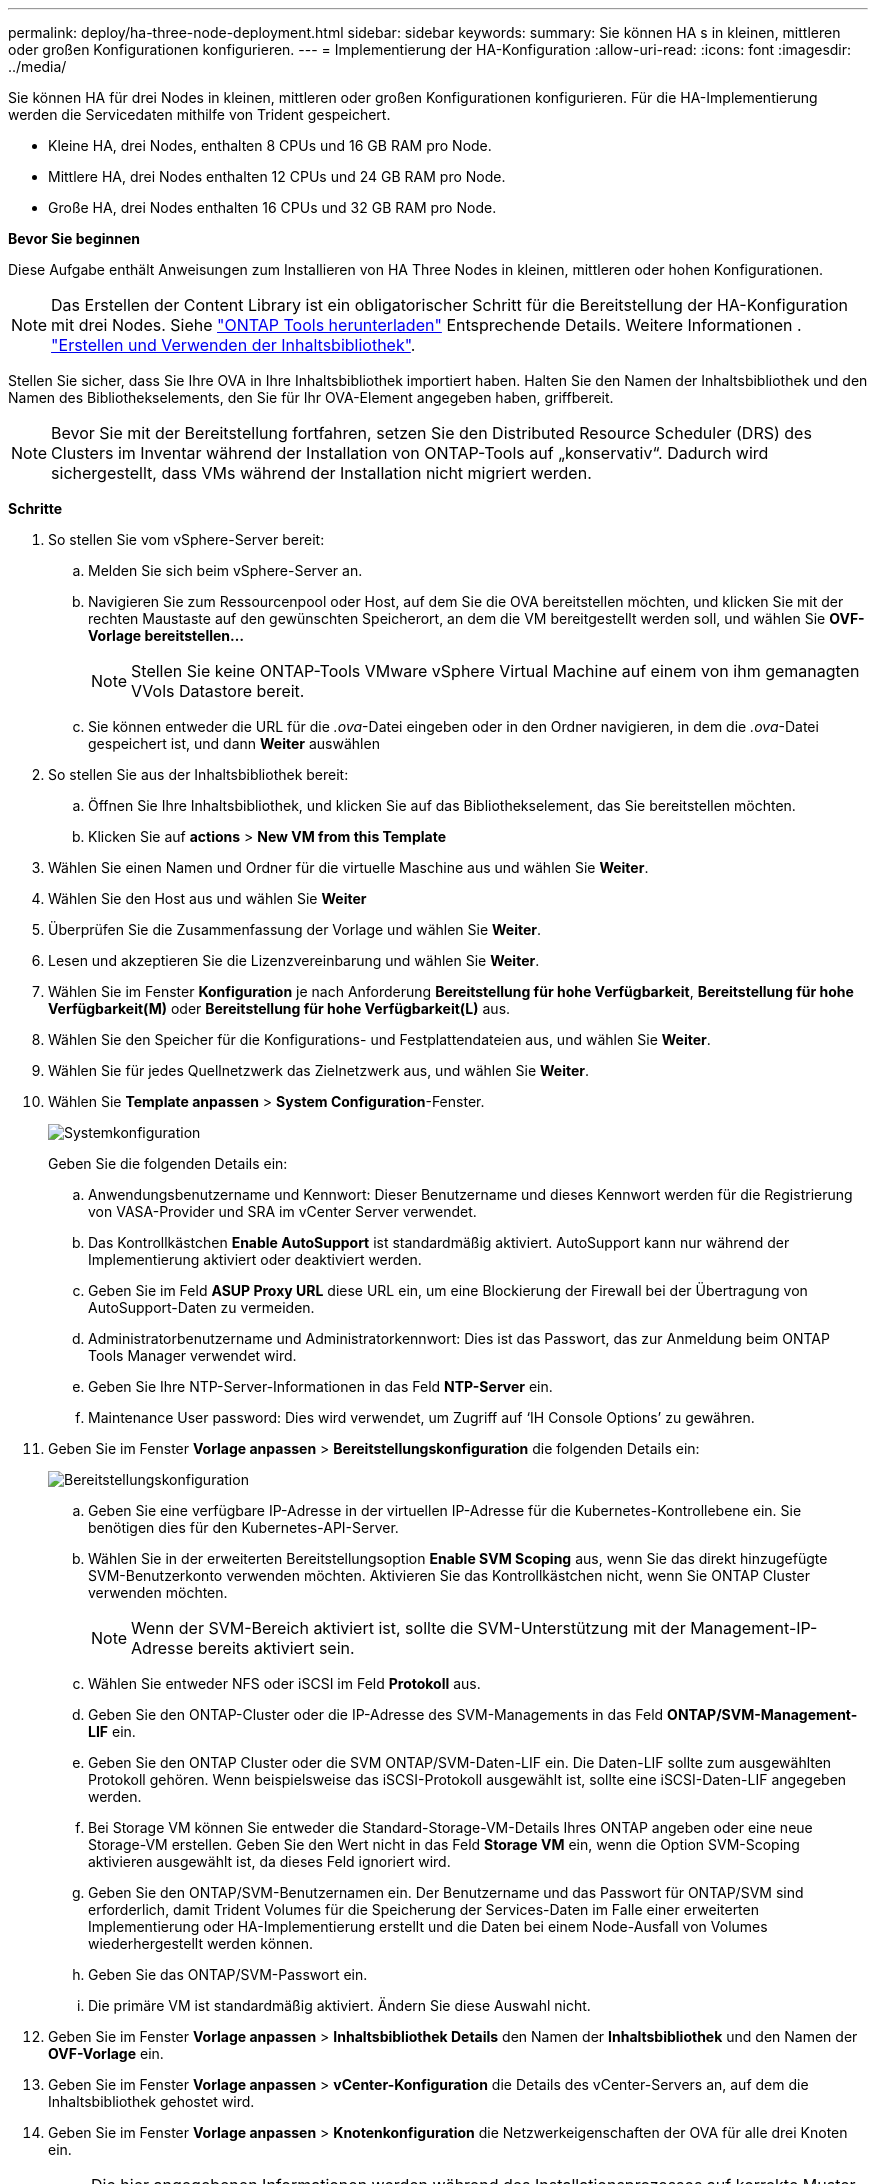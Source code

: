 ---
permalink: deploy/ha-three-node-deployment.html 
sidebar: sidebar 
keywords:  
summary: Sie können HA s in kleinen, mittleren oder großen Konfigurationen konfigurieren. 
---
= Implementierung der HA-Konfiguration
:allow-uri-read: 
:icons: font
:imagesdir: ../media/


[role="lead"]
Sie können HA für drei Nodes in kleinen, mittleren oder großen Konfigurationen konfigurieren. Für die HA-Implementierung werden die Servicedaten mithilfe von Trident gespeichert.

* Kleine HA, drei Nodes, enthalten 8 CPUs und 16 GB RAM pro Node.
* Mittlere HA, drei Nodes enthalten 12 CPUs und 24 GB RAM pro Node.
* Große HA, drei Nodes enthalten 16 CPUs und 32 GB RAM pro Node.


*Bevor Sie beginnen*

Diese Aufgabe enthält Anweisungen zum Installieren von HA Three Nodes in kleinen, mittleren oder hohen Konfigurationen.


NOTE: Das Erstellen der Content Library ist ein obligatorischer Schritt für die Bereitstellung der HA-Konfiguration mit drei Nodes. Siehe link:../deploy/download-ontap-tools.html["ONTAP Tools herunterladen"] Entsprechende Details. Weitere Informationen . https://blogs.vmware.com/vsphere/2020/01/creating-and-using-content-library.html["Erstellen und Verwenden der Inhaltsbibliothek"].

Stellen Sie sicher, dass Sie Ihre OVA in Ihre Inhaltsbibliothek importiert haben. Halten Sie den Namen der Inhaltsbibliothek und den Namen des Bibliothekselements, den Sie für Ihr OVA-Element angegeben haben, griffbereit.


NOTE: Bevor Sie mit der Bereitstellung fortfahren, setzen Sie den Distributed Resource Scheduler (DRS) des Clusters im Inventar während der Installation von ONTAP-Tools auf „konservativ“. Dadurch wird sichergestellt, dass VMs während der Installation nicht migriert werden.

*Schritte*

. So stellen Sie vom vSphere-Server bereit:
+
.. Melden Sie sich beim vSphere-Server an.
.. Navigieren Sie zum Ressourcenpool oder Host, auf dem Sie die OVA bereitstellen möchten, und klicken Sie mit der rechten Maustaste auf den gewünschten Speicherort, an dem die VM bereitgestellt werden soll, und wählen Sie *OVF-Vorlage bereitstellen...*
+

NOTE: Stellen Sie keine ONTAP-Tools VMware vSphere Virtual Machine auf einem von ihm gemanagten VVols Datastore bereit.

.. Sie können entweder die URL für die _.ova_-Datei eingeben oder in den Ordner navigieren, in dem die _.ova_-Datei gespeichert ist, und dann *Weiter* auswählen


. So stellen Sie aus der Inhaltsbibliothek bereit:
+
.. Öffnen Sie Ihre Inhaltsbibliothek, und klicken Sie auf das Bibliothekselement, das Sie bereitstellen möchten.
.. Klicken Sie auf *actions* > *New VM from this Template*


. Wählen Sie einen Namen und Ordner für die virtuelle Maschine aus und wählen Sie *Weiter*.
. Wählen Sie den Host aus und wählen Sie *Weiter*
. Überprüfen Sie die Zusammenfassung der Vorlage und wählen Sie *Weiter*.
. Lesen und akzeptieren Sie die Lizenzvereinbarung und wählen Sie *Weiter*.
. Wählen Sie im Fenster *Konfiguration* je nach Anforderung *Bereitstellung für hohe Verfügbarkeit*, *Bereitstellung für hohe Verfügbarkeit(M)* oder *Bereitstellung für hohe Verfügbarkeit(L)* aus.
. Wählen Sie den Speicher für die Konfigurations- und Festplattendateien aus, und wählen Sie *Weiter*.
. Wählen Sie für jedes Quellnetzwerk das Zielnetzwerk aus, und wählen Sie *Weiter*.
. Wählen Sie *Template anpassen* > *System Configuration*-Fenster.
+
image:../media/ha-deployment-sys-config.png["Systemkonfiguration"]

+
Geben Sie die folgenden Details ein:

+
.. Anwendungsbenutzername und Kennwort: Dieser Benutzername und dieses Kennwort werden für die Registrierung von VASA-Provider und SRA im vCenter Server verwendet.
.. Das Kontrollkästchen *Enable AutoSupport* ist standardmäßig aktiviert. AutoSupport kann nur während der Implementierung aktiviert oder deaktiviert werden.
.. Geben Sie im Feld *ASUP Proxy URL* diese URL ein, um eine Blockierung der Firewall bei der Übertragung von AutoSupport-Daten zu vermeiden.
.. Administratorbenutzername und Administratorkennwort: Dies ist das Passwort, das zur Anmeldung beim ONTAP Tools Manager verwendet wird.
.. Geben Sie Ihre NTP-Server-Informationen in das Feld *NTP-Server* ein.
.. Maintenance User password: Dies wird verwendet, um Zugriff auf ‘IH Console Options’ zu gewähren.


. Geben Sie im Fenster *Vorlage anpassen* > *Bereitstellungskonfiguration* die folgenden Details ein:
+
image:../media/ha-deploy-config.png["Bereitstellungskonfiguration"]

+
.. Geben Sie eine verfügbare IP-Adresse in der virtuellen IP-Adresse für die Kubernetes-Kontrollebene ein. Sie benötigen dies für den Kubernetes-API-Server.
.. Wählen Sie in der erweiterten Bereitstellungsoption *Enable SVM Scoping* aus, wenn Sie das direkt hinzugefügte SVM-Benutzerkonto verwenden möchten. Aktivieren Sie das Kontrollkästchen nicht, wenn Sie ONTAP Cluster verwenden möchten.
+

NOTE: Wenn der SVM-Bereich aktiviert ist, sollte die SVM-Unterstützung mit der Management-IP-Adresse bereits aktiviert sein.

.. Wählen Sie entweder NFS oder iSCSI im Feld *Protokoll* aus.
.. Geben Sie den ONTAP-Cluster oder die IP-Adresse des SVM-Managements in das Feld *ONTAP/SVM-Management-LIF* ein.
.. Geben Sie den ONTAP Cluster oder die SVM ONTAP/SVM-Daten-LIF ein. Die Daten-LIF sollte zum ausgewählten Protokoll gehören. Wenn beispielsweise das iSCSI-Protokoll ausgewählt ist, sollte eine iSCSI-Daten-LIF angegeben werden.
.. Bei Storage VM können Sie entweder die Standard-Storage-VM-Details Ihres ONTAP angeben oder eine neue Storage-VM erstellen. Geben Sie den Wert nicht in das Feld *Storage VM* ein, wenn die Option SVM-Scoping aktivieren ausgewählt ist, da dieses Feld ignoriert wird.
.. Geben Sie den ONTAP/SVM-Benutzernamen ein. Der Benutzername und das Passwort für ONTAP/SVM sind erforderlich, damit Trident Volumes für die Speicherung der Services-Daten im Falle einer erweiterten Implementierung oder HA-Implementierung erstellt und die Daten bei einem Node-Ausfall von Volumes wiederhergestellt werden können.
.. Geben Sie das ONTAP/SVM-Passwort ein.
.. Die primäre VM ist standardmäßig aktiviert. Ändern Sie diese Auswahl nicht.


. Geben Sie im Fenster *Vorlage anpassen* > *Inhaltsbibliothek Details* den Namen der *Inhaltsbibliothek* und den Namen der *OVF-Vorlage* ein.
. Geben Sie im Fenster *Vorlage anpassen* > *vCenter-Konfiguration* die Details des vCenter-Servers an, auf dem die Inhaltsbibliothek gehostet wird.
. Geben Sie im Fenster *Vorlage anpassen* > *Knotenkonfiguration* die Netzwerkeigenschaften der OVA für alle drei Knoten ein.
+

NOTE: Die hier angegebenen Informationen werden während des Installationsprozesses auf korrekte Muster überprüft. Im Falle einer Abweichung wird eine Fehlermeldung auf der Webkonsole angezeigt, und Sie werden aufgefordert, falsche Informationen zu korrigieren.

+
.. Geben Sie den Hostnamen ein. Hostnamen, die aus Groß- und Kleinbuchstaben (A-Z), Kleinbuchstaben (a-z), Ziffern (0-9) und dem Bindestrich (-) bestehen, werden nur unterstützt. Wenn Sie Dual-Stack konfigurieren möchten, geben Sie den Hostnamen an, der der IPv6-Adresse zugeordnet ist.
.. Geben Sie die dem Hostnamen zugeordnete IP-Adresse (IPV4) ein. Geben Sie im Fall eines Dual-Stacks alle verfügbaren IPv4-IP-Adressen an, die sich im gleichen VLAN wie die IPv6-Adresse befinden.
.. Geben Sie die IPV6-Adresse im bereitgestellten Netzwerk nur ein, wenn Sie Dual Stack benötigen.
.. Geben Sie nur die Präfixlänge für IPV6 an.
.. Geben Sie im Feld Netzmaske (nur für IPV4) das Subnetz an, das im bereitgestellten Netzwerk verwendet werden soll.
.. Geben Sie das Gateway im bereitgestellten Netzwerk an.
.. Geben Sie die IP-Adresse des primären DNS-Servers an.
.. Geben Sie die IP-Adresse des sekundären DNS-Servers an.
.. Geben Sie den Suchdomänennamen an, der beim Auflösen des Hostnamens verwendet werden soll.
.. Geben Sie das IPV6-Gateway im bereitgestellten Netzwerk nur an, wenn Sie Dual-Stack benötigen.


. Geben Sie im Fenster *Template anpassen* > *Node 2 Configuration* und *Node 3 Configuration* die folgenden Details ein:
+
.. Hostname 2 und 3: Hostnamen, die aus Groß- und Kleinbuchstaben (A-Z), Kleinbuchstaben (a-z), Ziffern (0-9) und dem Bindestrich (-) bestehen, werden nur unterstützt. Wenn Sie Dual-Stack konfigurieren möchten, geben Sie den Hostnamen an, der der IPv6-Adresse zugeordnet ist.
.. IP-Adresse
.. IPV6-Adresse


. Überprüfen Sie die Details im Fenster *Ready to Complete*, wählen Sie *Finish*.
+
Wenn die Bereitstellungsaufgabe erstellt wird, wird der Fortschritt in der vSphere-Taskleiste angezeigt.

. Schalten Sie die VM nach Abschluss der Aufgabe ein.
+
Die Installation beginnt. Sie können den Installationsfortschritt in der Web-Konsole der VM verfolgen. Im Rahmen der Installation werden Node-Konfigurationen validiert. Die Eingaben, die unter verschiedenen Abschnitten unter der Vorlage „Anpassen“ im OVF-Formular bereitgestellt werden, werden validiert. Bei Unstimmigkeiten werden Sie in einem Dialogfeld aufgefordert, Korrekturmaßnahmen zu ergreifen.

. Nehmen Sie die erforderlichen Änderungen in der Dialogaufforderung vor. Verwenden Sie die Tabulatortaste, um über das Bedienfeld zu navigieren, um Ihre Werte einzugeben, *OK* oder *Abbrechen*.
. Bei Auswahl von *OK* werden die angegebenen Werte erneut validiert. Mit den ONTAP-Tools für VMware können Sie drei Versuche durchführen, ungültige Werte zu korrigieren. Wenn Sie Probleme nach drei Versuchen nicht beheben können, wird die Produktinstallation angehalten, und Sie werden aufgefordert, die Installation auf einer neuen VM zu versuchen.
. Nach der erfolgreichen Installation zeigt die Webkonsole den Status der ONTAP Tools für VMware vSphere an.

